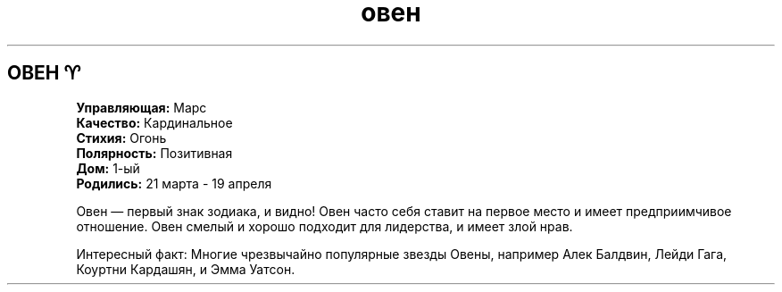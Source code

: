 .TH овен 4 . . "stars wiki"
.SH ОВЕН ♈
.B Управляющая:
Марс
.br
.B Качество:
Кардинальное
.br
.B Стихия:
Огонь
.br
.B Полярность:
Позитивная
.br
.B Дом:
1-ый
.br
.B Родились:
21 марта - 19 апреля
.br
 
.br
Овен — первый знак зодиака, и видно! Овен часто себя ставит на первое место и имеет предприимчивое отношение. Овен смелый и хорошо подходит для лидерства, и имеет злой нрав. 
.br

.br
Интересный факт: Многие чрезвычайно популярные звезды Овены, например Алек Балдвин, Лейди Гага, Коуртни Кардашян, и Эмма Уатсон.